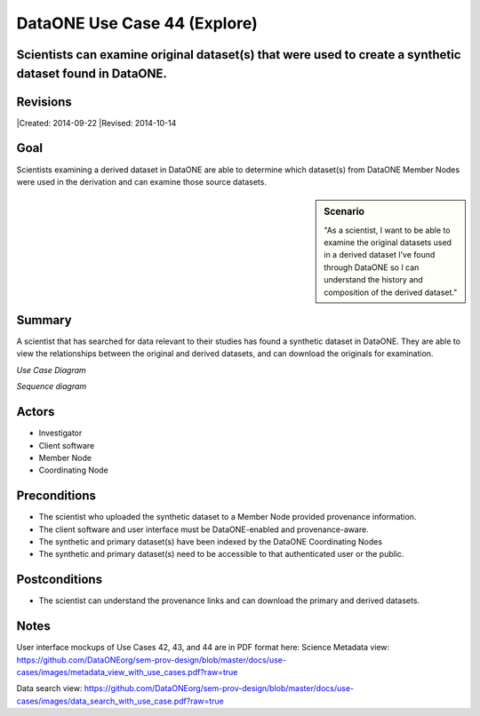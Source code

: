 DataONE Use Case 44 (Explore)
=============================

Scientists can examine original dataset(s) that were used to create a synthetic dataset found in DataONE.
---------------------------------------------------------------------------------------------------------

Revisions
---------
|Created: 2014-09-22
|Revised: 2014-10-14

Goal
----
Scientists examining a derived dataset in DataONE are able to determine which dataset(s) from DataONE Member Nodes were used in the derivation and can examine those source datasets.


.. sidebar:: Scenario
    
    "As a scientist, I want to be able to examine the original datasets used in a derived dataset I’ve found through DataONE so I can understand the history and composition of the derived dataset."

Summary
-------
A scientist that has searched for data relevant to their studies has found a synthetic dataset in DataONE.  They are able to view the relationships between the original and derived datasets, and can download the originals for examination.

*Use Case Diagram*

.. 
    @startuml images/44_uc.png
        actor "Investigator" as client
        usecase "12. Authentication" as authen
        note top of authen
           Authentication may be provided 
           by an external service
           end note
        package "DataONE"{
        actor "Coordinating Node" as CN
        actor "Member Node" as MN
        usecase "13. Authorization" as author
        usecase "01. Get Object" as get
        usecase "16. Log event" as log
        usecase "21. Notify subscribers" as subscribe
        usecase "02. Search" as query
        client -- get
        CN -- get
        MN -- get
        get ..> author: <<includes>>
        get ..> authen: <<includes>>
        get ..> log: <<includes>>
        get ..> subscribe: <<includes>>
        get ..> query: <<includes>>
        }
    @enduml

.. image:: images/44_uc.png

*Sequence diagram*

.. 
    @startuml images/44_seq.png
        !include ../plantuml.conf
        Actor Investigator
        participant "Client Software" as app_client << Application >>
        participant "MN API" as mn_api << Member Node >>
        participant "CN API" as cn_api << Coordinating Node >>   
        Investigator -> app_client   
        app_client -> mn_api: get(session, PID)
        mn_api -> mn_api: isAuthorized(session, PID, READ)
          mn_api -> mn_api: read(PID)
          mn_api <- mn_api: bytes
          app_client <- mn_api: bytes     
          == Query for the Primary Sources of this Dataset ==        
          app_client -> cn_api: query(session, query)
          activate cn_api
            cn_api -> cn_api: search -> objectList
            note right of cn_api
              The query response is a list 
              of PIDs of primary resources 
              this dataset is derived from
            end note
            cn_api -> cn_api: isAuthorized(session, pid, OP_GET)
            app_client <-- cn_api: objectList
          deactivate cn_api
    @enduml

.. image:: images/44_seq.png

Actors
------
* Investigator
* Client software
* Member Node
* Coordinating Node

Preconditions
-------------
* The scientist who uploaded the synthetic dataset to a Member Node provided provenance information.
* The client software and user interface must be DataONE-enabled and provenance-aware.
* The synthetic and primary dataset(s) have been indexed by the DataONE Coordinating Nodes
* The synthetic and primary dataset(s) need to be accessible to that authenticated user or the public.


Postconditions
--------------
* The scientist can understand the provenance links and can download the primary and derived datasets.

Notes
-----
User interface mockups of Use Cases 42, 43, and 44 are in PDF format here: 
Science Metadata view: https://github.com/DataONEorg/sem-prov-design/blob/master/docs/use-cases/images/metadata_view_with_use_cases.pdf?raw=true

Data search view: https://github.com/DataONEorg/sem-prov-design/blob/master/docs/use-cases/images/data_search_with_use_case.pdf?raw=true